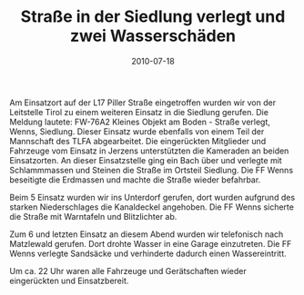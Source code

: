 #+TITLE: Straße in der Siedlung verlegt und zwei Wasserschäden
#+DATE: 2010-07-18
#+FACEBOOK_URL: 

Am Einsatzort auf der L17 Piller Straße eingetroffen wurden wir von der Leitstelle Tirol zu einem weiteren Einsatz in die Siedlung gerufen. Die Meldung lautete: FW-76A2 Kleines Objekt am Boden - Straße verlegt, Wenns, Siedlung. Dieser Einsatz wurde ebenfalls von einem Teil der Mannschaft des TLFA abgearbeitet. Die eingerückten Mitglieder und Fahrzeuge vom Einsatz in Jerzens unterstützten die Kameraden an beiden Einsatzorten. An dieser Einsatzstelle ging ein Bach über und verlegte mit Schlammmassen und Steinen die Straße im Ortsteil Siedlung. Die FF Wenns beseitigte die Erdmassen und machte die Straße wieder befahrbar.

Beim 5 Einsatz wurden wir ins Unterdorf gerufen, dort wurden aufgrund des starken Niederschlages die Kanaldeckel angehoben. Die FF Wenns sicherte die Straße mit Warntafeln und Blitzlichter ab.

Zum 6 und letzten Einsatz an diesem Abend wurden wir telefonisch nach Matzlewald gerufen. Dort drohte Wasser in eine Garage einzutreten. Die FF Wenns verlegte Sandsäcke und verhinderte dadurch einen Wassereintritt.

Um ca. 22 Uhr waren alle Fahrzeuge und Gerätschaften wieder eingerückten und Einsatzbereit.
